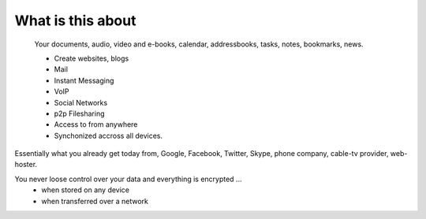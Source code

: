 What is this about
==================

  Your documents, audio, video and e-books, calendar, addressbooks, tasks, notes, bookmarks, news.
  
  * Create websites, blogs
  * Mail
  * Instant Messaging
  * VoIP
  * Social Networks
  * p2p Filesharing
  * Access to from anywhere
  * Synchonized accross all devices.

Essentially what you already get today from, Google, Facebook, Twitter, Skype, phone company, cable-tv provider, web-hoster.

You never loose control over your data and everything is encrypted ...
 * when stored on any device
 * when transferred over a network


